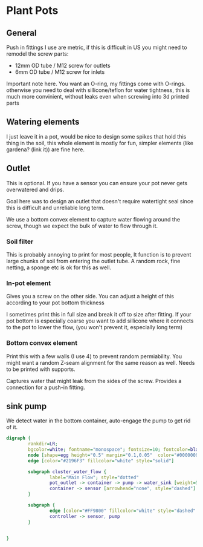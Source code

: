 * Plant Pots

** General
Push in fittings I use are metric, if this is difficult in US you might need to remodel the screw parts:

- 12mm OD tube / M12 screw for outlets
- 6mm OD tube / M12 screw for inlets

Important note here. You want an O-ring, my fittings come with O-rings. otherwise you need to deal with sillicone/teflon for water tightness, this is much more convinient, without leaks even when screwing into 3d printed parts

[[./img/push_in_fitting.jpeg]]


** Watering elements

[[./img/watering.png]]

I just leave it in a pot, would be nice to design some spikes that hold this thing in the soil, this whole element is mostly for fun, simpler elements (like gardena? (link it)) are fine here.

** Outlet

This is optional. If you have a sensor you can ensure your pot never gets overwatered and drips.

Goal here was to design an outlet that doesn't require watertight seal since this is difficult and unreliable long term.

We use a bottom convex element to capture water flowing around the screw, though we expect the bulk of water to flow through it.

[[./img/watering3.jpeg]]

[[./img/potOutlet2.png]]

*** Soil filter
This is probably annoying to print for most people, It function is to prevent large chunks of soil from entering the outlet tube. A random rock, fine netting, a sponge etc is ok for this as well.

*** In-pot element
Gives you a screw on the other side. You can adjust a height of this according to your pot bottom thickness

I sometimes print this in full size and break it off to size after fitting.
If your pot bottom is especially coarse you want to add sillicone where it connects to the pot to lower the flow, (you won't prevent it, especially long term)

*** Bottom convex element
Print this with a few walls (I use 4) to prevent random permiability.
You might want a random Z-seam alignment for the same reason as well.
Needs to be printed with supports.

Captures water that might leak from the sides of the screw. Provides a connection for a push-in fitting.


** sink pump
We detect water in the bottom container, auto-engage the pump to get rid of it.

#+begin_src dot :file ./img/pump.svg :results file graphics
digraph {
        rankdir=LR;
        bgcolor=white; fontname="monospace"; fontsize=10; fontcolor=black;
        node [shape=egg height="0.5" margin="0.1,0.05"  color="#00000099" style="solid" fontname="monospace"; fontsize=10; fontcolor=black]
        edge [color="#2196F3" fillcolor="white" style="solid"]

        subgraph cluster_water_flow {
                label="Main Flow"; style="dotted"
                pot_outlet -> container -> pump -> water_sink [weight=5]
                container -> sensor [arrowhead="none", style="dashed"]
        }

        subgraph {
                edge [color="#FF9800" fillcolor="white" style="dashed" arrowhead="none" weight=0]
                controller -> sensor, pump
        }


}
#+end_src

[[file:./img/pump.svg]]
